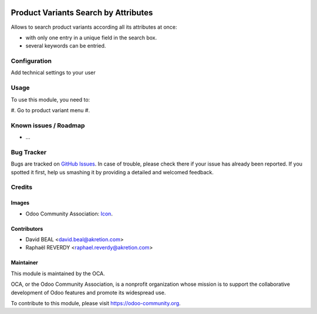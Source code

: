 .. image:: https://img.shields.io/badge/licence-AGPL--3-blue.svg
   :target: http://www.gnu.org/licenses/agpl-3.0-standalone.html
   :alt: License: AGPL-3

=====================================
Product Variants Search by Attributes
=====================================

Allows to search product variants according all its attributes at once:

- with only one entry in a unique field in the search box. 
- several keywords can be entried.


.. figure:: product_variant_search_by_attribute/src/description/1.png
   :alt: alternative description
   :width: 600 px


.. figure:: src/description/2.png
   :alt: alternative description
   :width: 600 px


Configuration
=============

Add technical settings to your user

Usage
=====

To use this module, you need to:

#. Go to product variant menu
#. 

.. image:: https://odoo-community.org/website/image/ir.attachment/5784_f2813bd/datas
   :alt: Try me on Runbot
   :target: https://runbot.odoo-community.org/runbot/137/8.0


Known issues / Roadmap
======================

* ...

Bug Tracker
===========

Bugs are tracked on `GitHub Issues
<https://github.com/OCA/137/issues>`_. In case of trouble, please
check there if your issue has already been reported. If you spotted it first,
help us smashing it by providing a detailed and welcomed feedback.

Credits
=======

Images
------

* Odoo Community Association: `Icon <https://github.com/OCA/maintainer-tools/blob/master/template/module/static/description/icon.svg>`_.

Contributors
------------

* David BEAL <david.beal@akretion.com>
* Raphaël REVERDY <raphael.reverdy@akretion.com>

Maintainer
----------

.. image:: https://odoo-community.org/logo.png
   :alt: Odoo Community Association
   :target: https://odoo-community.org

This module is maintained by the OCA.

OCA, or the Odoo Community Association, is a nonprofit organization whose
mission is to support the collaborative development of Odoo features and
promote its widespread use.

To contribute to this module, please visit https://odoo-community.org.
